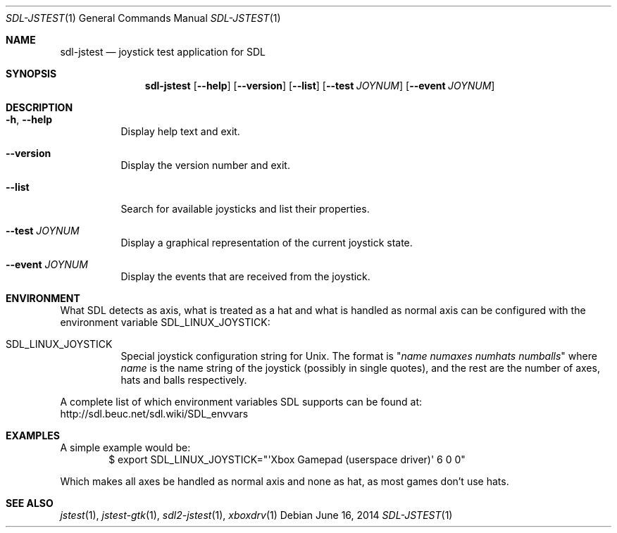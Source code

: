 .Dd June 16, 2014
.Dt SDL-JSTEST 1
.Os
.Sh NAME
.Nm sdl-jstest
.Nd joystick test application for SDL
.Sh SYNOPSIS
.Nm sdl-jstest
.Op Fl Fl help
.Op Fl Fl version
.Op Fl Fl list
.Op Fl Fl test Ar JOYNUM
.Op Fl Fl event Ar JOYNUM
.Sh DESCRIPTION
.Bl -tag -width Ds
.It Fl h , Fl Fl help
Display help text and exit.
.It Fl Fl version
Display the version number and exit.
.It Fl Fl list
Search for available joysticks and list their properties.
.It Fl Fl test Ar JOYNUM
Display a graphical representation of the current joystick state.
.It Fl Fl event Ar JOYNUM
Display the events that are received from the joystick.
.El
.Sh ENVIRONMENT
What SDL detects as axis, what is treated as a hat and what is
handled as normal axis can be configured with the environment
variable
.Ev SDL_LINUX_JOYSTICK :
.Bl -tag -width Ds
.It Ev SDL_LINUX_JOYSTICK
Special joystick configuration string for Unix.
The format is
.Qq Ar name numaxes numhats numballs
where
.Ar name
is the name string of the joystick (possibly in single quotes),
and the rest are the number of axes, hats and balls respectively.
.El
.Pp
A complete list of which environment variables SDL supports can be found at:
.Lk http://sdl.beuc.net/sdl.wiki/SDL_envvars
.Sh EXAMPLES
A simple example would be:
.D1 $ export SDL_LINUX_JOYSTICK="\(aqXbox Gamepad (userspace driver)\(aq 6 0 0"
.Pp
Which makes all axes be handled as normal axis and none as hat,
as most games don't use hats.
.Sh SEE ALSO
.Xr jstest 1 ,
.Xr jstest-gtk 1 ,
.Xr sdl2-jstest 1 ,
.Xr xboxdrv 1
